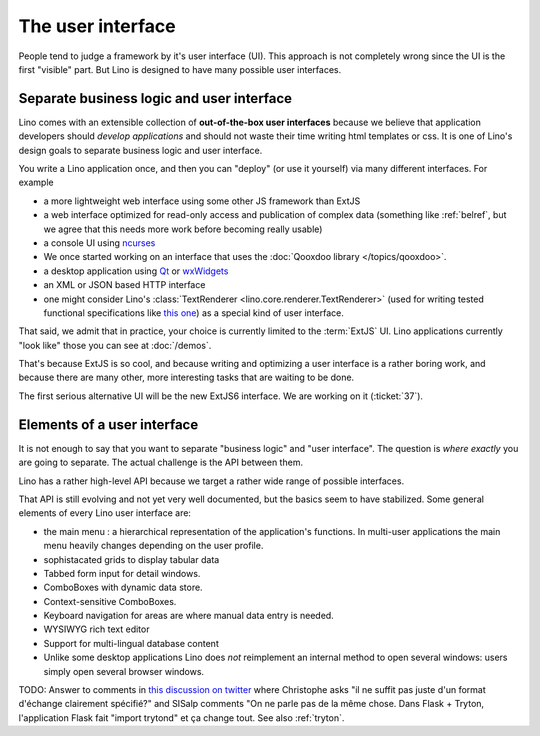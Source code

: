 .. _lino.ui:

==================
The user interface
==================

People tend to judge a framework by it's user interface (UI).  This
approach is not completely wrong since the UI is the first "visible"
part.  But Lino is designed to have many possible user interfaces. 

Separate business logic and user interface
==========================================

Lino comes with an extensible collection of **out-of-the-box user
interfaces** because we believe that application developers should
*develop applications* and should not waste their time writing html
templates or css.  It is one of Lino's design goals to separate
business logic and user interface.

You write a Lino application once, and then you can "deploy" (or use
it yourself) via many different interfaces. For example

- a more lightweight web interface using some other JS framework than ExtJS
- a web interface optimized for read-only access and publication of
  complex data (something like :ref:`belref`, but we agree that this
  needs more work before becoming really usable)
- a console UI using `ncurses <https://en.wikipedia.org/wiki/Ncurses>`_
- We once started working on an interface that uses the :doc:`Qooxdoo
  library </topics/qooxdoo>`.
- a desktop application using `Qt
  <https://en.wikipedia.org/wiki/Qt_%28software%29>`_ or `wxWidgets
  <https://en.wikipedia.org/wiki/WxWidgets>`_
- an XML or JSON based HTTP interface
- one might consider Lino's :class:`TextRenderer
  <lino.core.renderer.TextRenderer>` (used for writing tested
  functional specifications like `this one
  <http://welfare.lino-framework.org/specs/households.html>`_) as a
  special kind of user interface.

That said, we admit that in practice, your choice is currently limited
to the :term:`ExtJS` UI.  Lino applications currently "look like"
those you can see at :doc:`/demos`.

That's because ExtJS is so cool, and because writing and optimizing a
user interface is a rather boring work, and because there are many
other, more interesting tasks that are waiting to be done.

The first serious alternative UI will be the new ExtJS6 interface. We
are working on it (:ticket:`37`).

Elements of a user interface
============================

It is not enough to say that you want to separate "business logic" and
"user interface". The question is *where exactly* you are going to
separate.  The actual challenge is the API between them.

Lino has a rather high-level API because we target a rather wide range
of possible interfaces.

That API is still evolving and not yet very well documented, but the
basics seem to have stabilized.  Some general elements of every Lino
user interface are:

- the main menu : a hierarchical representation of the 
  application's functions. 
  In multi-user applications the main menu heavily changes 
  depending on the user profile.

- sophistacated grids to display tabular data

- Tabbed form input for detail windows.

- ComboBoxes with dynamic data store.

- Context-sensitive ComboBoxes.

- Keyboard navigation for areas are where manual data entry is needed.

- WYSIWYG rich text editor

- Support for multi-lingual database content

- Unlike some desktop applications Lino does *not* reimplement an
  internal method to open several windows: users simply open several
  browser windows.


TODO: Answer to comments in `this discussion on twitter
<https://twitter.com/LucSaffre/status/716809890489049088>`_ where
Christophe asks "il ne suffit pas juste d'un format d'échange
clairement spécifié?"  and SISalp comments "On ne parle pas de la même
chose. Dans Flask + Tryton, l'application Flask fait "import trytond"
et ça change tout.  See also :ref:`tryton`.
